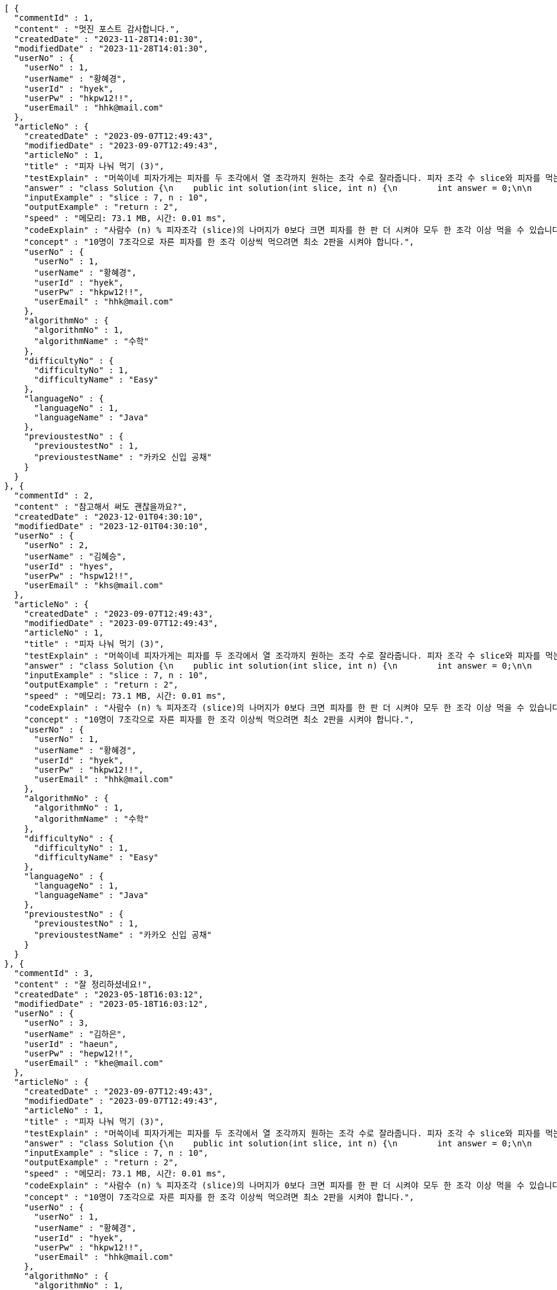 [source,json,options="nowrap"]
----
[ {
  "commentId" : 1,
  "content" : "멋진 포스트 감사합니다.",
  "createdDate" : "2023-11-28T14:01:30",
  "modifiedDate" : "2023-11-28T14:01:30",
  "userNo" : {
    "userNo" : 1,
    "userName" : "황혜경",
    "userId" : "hyek",
    "userPw" : "hkpw12!!",
    "userEmail" : "hhk@mail.com"
  },
  "articleNo" : {
    "createdDate" : "2023-09-07T12:49:43",
    "modifiedDate" : "2023-09-07T12:49:43",
    "articleNo" : 1,
    "title" : "피자 나눠 먹기 (3)",
    "testExplain" : "머쓱이네 피자가게는 피자를 두 조각에서 열 조각까지 원하는 조각 수로 잘라줍니다. 피자 조각 수 slice와 피자를 먹는 사람의 수 n이 매개변수로 주어질 때, n명의 사람이 최소 한 조각 이상 피자를 먹으려면 최소 몇 판의 피자를 시켜야 하는지를 return 하도록 solution 함수를 완성해보세요.\n (단, 2 ≤ slice ≤ 10, 1 ≤ n ≤ 100)",
    "answer" : "class Solution {\n    public int solution(int slice, int n) {\n        int answer = 0;\n\n        if (slice >= 2 && slice <= 10 && n >= 1 && n <= 100) {\n            if (n % slice > 0) {\n                answer = n / slice + 1;\n            }\n            else {\n                answer = n / slice;\n            }\n        }\n        return answer;\n    }\n}",
    "inputExample" : "slice : 7, n : 10",
    "outputExample" : "return : 2",
    "speed" : "메모리: 73.1 MB, 시간: 0.01 ms",
    "codeExplain" : "사람수 (n) % 피자조각 (slice)의 나머지가 0보다 크면 피자를 한 판 더 시켜야 모두 한 조각 이상 먹을 수 있습니다.\n 따라서 사람수 (n) / 피자조각 (slice)의 몫에서 +1(피자 한 판)을 더한 값을 answer에 대입합니다.\n 그 외에는 나머지가 0이기 때문에 모두 한 조각 이상 먹을 수 있습니다.\n 따라서 사람수 (n) / 피자조각 (slice)의 몫을 answer에 대입해줍니다.",
    "concept" : "10명이 7조각으로 자른 피자를 한 조각 이상씩 먹으려면 최소 2판을 시켜야 합니다.",
    "userNo" : {
      "userNo" : 1,
      "userName" : "황혜경",
      "userId" : "hyek",
      "userPw" : "hkpw12!!",
      "userEmail" : "hhk@mail.com"
    },
    "algorithmNo" : {
      "algorithmNo" : 1,
      "algorithmName" : "수학"
    },
    "difficultyNo" : {
      "difficultyNo" : 1,
      "difficultyName" : "Easy"
    },
    "languageNo" : {
      "languageNo" : 1,
      "languageName" : "Java"
    },
    "previoustestNo" : {
      "previoustestNo" : 1,
      "previoustestName" : "카카오 신입 공채"
    }
  }
}, {
  "commentId" : 2,
  "content" : "참고해서 써도 괜찮을까요?",
  "createdDate" : "2023-12-01T04:30:10",
  "modifiedDate" : "2023-12-01T04:30:10",
  "userNo" : {
    "userNo" : 2,
    "userName" : "김혜승",
    "userId" : "hyes",
    "userPw" : "hspw12!!",
    "userEmail" : "khs@mail.com"
  },
  "articleNo" : {
    "createdDate" : "2023-09-07T12:49:43",
    "modifiedDate" : "2023-09-07T12:49:43",
    "articleNo" : 1,
    "title" : "피자 나눠 먹기 (3)",
    "testExplain" : "머쓱이네 피자가게는 피자를 두 조각에서 열 조각까지 원하는 조각 수로 잘라줍니다. 피자 조각 수 slice와 피자를 먹는 사람의 수 n이 매개변수로 주어질 때, n명의 사람이 최소 한 조각 이상 피자를 먹으려면 최소 몇 판의 피자를 시켜야 하는지를 return 하도록 solution 함수를 완성해보세요.\n (단, 2 ≤ slice ≤ 10, 1 ≤ n ≤ 100)",
    "answer" : "class Solution {\n    public int solution(int slice, int n) {\n        int answer = 0;\n\n        if (slice >= 2 && slice <= 10 && n >= 1 && n <= 100) {\n            if (n % slice > 0) {\n                answer = n / slice + 1;\n            }\n            else {\n                answer = n / slice;\n            }\n        }\n        return answer;\n    }\n}",
    "inputExample" : "slice : 7, n : 10",
    "outputExample" : "return : 2",
    "speed" : "메모리: 73.1 MB, 시간: 0.01 ms",
    "codeExplain" : "사람수 (n) % 피자조각 (slice)의 나머지가 0보다 크면 피자를 한 판 더 시켜야 모두 한 조각 이상 먹을 수 있습니다.\n 따라서 사람수 (n) / 피자조각 (slice)의 몫에서 +1(피자 한 판)을 더한 값을 answer에 대입합니다.\n 그 외에는 나머지가 0이기 때문에 모두 한 조각 이상 먹을 수 있습니다.\n 따라서 사람수 (n) / 피자조각 (slice)의 몫을 answer에 대입해줍니다.",
    "concept" : "10명이 7조각으로 자른 피자를 한 조각 이상씩 먹으려면 최소 2판을 시켜야 합니다.",
    "userNo" : {
      "userNo" : 1,
      "userName" : "황혜경",
      "userId" : "hyek",
      "userPw" : "hkpw12!!",
      "userEmail" : "hhk@mail.com"
    },
    "algorithmNo" : {
      "algorithmNo" : 1,
      "algorithmName" : "수학"
    },
    "difficultyNo" : {
      "difficultyNo" : 1,
      "difficultyName" : "Easy"
    },
    "languageNo" : {
      "languageNo" : 1,
      "languageName" : "Java"
    },
    "previoustestNo" : {
      "previoustestNo" : 1,
      "previoustestName" : "카카오 신입 공채"
    }
  }
}, {
  "commentId" : 3,
  "content" : "잘 정리하셨네요!",
  "createdDate" : "2023-05-18T16:03:12",
  "modifiedDate" : "2023-05-18T16:03:12",
  "userNo" : {
    "userNo" : 3,
    "userName" : "김하은",
    "userId" : "haeun",
    "userPw" : "hepw12!!",
    "userEmail" : "khe@mail.com"
  },
  "articleNo" : {
    "createdDate" : "2023-09-07T12:49:43",
    "modifiedDate" : "2023-09-07T12:49:43",
    "articleNo" : 1,
    "title" : "피자 나눠 먹기 (3)",
    "testExplain" : "머쓱이네 피자가게는 피자를 두 조각에서 열 조각까지 원하는 조각 수로 잘라줍니다. 피자 조각 수 slice와 피자를 먹는 사람의 수 n이 매개변수로 주어질 때, n명의 사람이 최소 한 조각 이상 피자를 먹으려면 최소 몇 판의 피자를 시켜야 하는지를 return 하도록 solution 함수를 완성해보세요.\n (단, 2 ≤ slice ≤ 10, 1 ≤ n ≤ 100)",
    "answer" : "class Solution {\n    public int solution(int slice, int n) {\n        int answer = 0;\n\n        if (slice >= 2 && slice <= 10 && n >= 1 && n <= 100) {\n            if (n % slice > 0) {\n                answer = n / slice + 1;\n            }\n            else {\n                answer = n / slice;\n            }\n        }\n        return answer;\n    }\n}",
    "inputExample" : "slice : 7, n : 10",
    "outputExample" : "return : 2",
    "speed" : "메모리: 73.1 MB, 시간: 0.01 ms",
    "codeExplain" : "사람수 (n) % 피자조각 (slice)의 나머지가 0보다 크면 피자를 한 판 더 시켜야 모두 한 조각 이상 먹을 수 있습니다.\n 따라서 사람수 (n) / 피자조각 (slice)의 몫에서 +1(피자 한 판)을 더한 값을 answer에 대입합니다.\n 그 외에는 나머지가 0이기 때문에 모두 한 조각 이상 먹을 수 있습니다.\n 따라서 사람수 (n) / 피자조각 (slice)의 몫을 answer에 대입해줍니다.",
    "concept" : "10명이 7조각으로 자른 피자를 한 조각 이상씩 먹으려면 최소 2판을 시켜야 합니다.",
    "userNo" : {
      "userNo" : 1,
      "userName" : "황혜경",
      "userId" : "hyek",
      "userPw" : "hkpw12!!",
      "userEmail" : "hhk@mail.com"
    },
    "algorithmNo" : {
      "algorithmNo" : 1,
      "algorithmName" : "수학"
    },
    "difficultyNo" : {
      "difficultyNo" : 1,
      "difficultyName" : "Easy"
    },
    "languageNo" : {
      "languageNo" : 1,
      "languageName" : "Java"
    },
    "previoustestNo" : {
      "previoustestNo" : 1,
      "previoustestName" : "카카오 신입 공채"
    }
  }
}, {
  "commentId" : 4,
  "content" : "더 많은 글을 원해요",
  "createdDate" : "2023-12-01T18:05:15",
  "modifiedDate" : "2023-12-01T18:05:15",
  "userNo" : {
    "userNo" : 1,
    "userName" : "황혜경",
    "userId" : "hyek",
    "userPw" : "hkpw12!!",
    "userEmail" : "hhk@mail.com"
  },
  "articleNo" : {
    "createdDate" : "2023-01-13T23:58:23",
    "modifiedDate" : "2023-01-13T23:58:23",
    "articleNo" : 2,
    "title" : "피자 나눠 먹기 (1)",
    "testExplain" : "머쓱이네 피자가게는 피자를 일곱 조각으로 잘라 줍니다. 피자를 나눠먹을 사람의 수 n이 주어질 때, 모든 사람이 피자를 한 조각 이상 먹기 위해 필요한 피자의 수를 return 하는 solution 함수를 완성해보세요.\n(단, 1 ≤ n ≤ 100)",
    "answer" : "class Solution {\n    public int solution(int n) {\n        int answer = 0;\n\n        if (n >= 1 && n <= 100) {\n            if (n % 7 == 0) {\n                answer = n / 7;\n            }\n            else {\n                answer = n / 7 + 1;\n            }\n        }\n        return answer;\n    }\n}",
    "inputExample" : "n : 7",
    "outputExample" : "return : 1",
    "speed" : "메모리: 75.2 MB, 시간: 0.01 ms",
    "codeExplain" : "머쓱이네 가게는 피자를 7조각으로 잘라주기 때문에 7로 나누어서 나머지가 있을 경우 피자를 한 판 더 추가하면 됩니다.\n 조건문 if를 사용하여 만약 입력된 사람의 수 n값이 7로 나누어 나머지가 0이면 n / 7의 몫 만큼 피자를 주문하면 됩니다.\n 만약 입력된 사람의 수가 n으로 나누어 떨어지지 않으면 n / 7의 몫 만큼 피자를 주문하고 +1판 더 주문하면 됩니다.",
    "concept" : "7명이 최소 한 조각씩 먹기 위해서 최소 1판이 필요합니다.",
    "userNo" : {
      "userNo" : 2,
      "userName" : "김혜승",
      "userId" : "hyes",
      "userPw" : "hspw12!!",
      "userEmail" : "khs@mail.com"
    },
    "algorithmNo" : {
      "algorithmNo" : 1,
      "algorithmName" : "수학"
    },
    "difficultyNo" : {
      "difficultyNo" : 1,
      "difficultyName" : "Easy"
    },
    "languageNo" : {
      "languageNo" : 1,
      "languageName" : "Java"
    },
    "previoustestNo" : {
      "previoustestNo" : 3,
      "previoustestName" : "카카오 코드 페스티벌"
    }
  }
}, {
  "commentId" : 5,
  "content" : "우아~!",
  "createdDate" : "2023-03-11T21:10:32",
  "modifiedDate" : "2023-03-11T21:10:32",
  "userNo" : {
    "userNo" : 1,
    "userName" : "황혜경",
    "userId" : "hyek",
    "userPw" : "hkpw12!!",
    "userEmail" : "hhk@mail.com"
  },
  "articleNo" : {
    "createdDate" : "2023-01-11T22:53:03",
    "modifiedDate" : "2023-01-11T22:53:03",
    "articleNo" : 3,
    "title" : "머쓱이보다 키 큰 사람",
    "testExplain" : "머쓱이는 학교에서 키 순으로 줄을 설 때 몇 번째로 서야 하는지 궁금해졌습니다. 머쓱이네 반 친구들의 키가 담긴 정수 배열 array와 머쓱이의 키 height가 매개변수로 주어질 때, 머쓱이보다 키 큰 사람 수를 return 하도록 solution 함수를 완성해보세요.\n(단, 1 ≤ array의 길이 ≤ 100, 1 ≤ height ≤ 200, 1 ≤ array의 원소 ≤ 200)",
    "answer" : "class Solution {\n    public int solution(int[] array, int height) {\n        int answer = 0;\n\n        for (int i = 0; i < array.length; i++) {\n            if (array[i] > height) {\n                answer++;\n            }\n        }\n        return answer;\n    }\n}",
    "inputExample" : "array : [149, 180, 192, 170], height : 167",
    "outputExample" : "return : 3",
    "speed" : "메모리: 74.4 MB, 시간: 0.02 ms",
    "codeExplain" : "반복문 for문을 돌려 array 배열 길이만큼 반복하고, i값을 하나씩 증가시킵니다.\n 만약 array의 i번째 값이 > height(머쓱이의 키)보다 크면\n answer을 하나씩 증가시켜 카운팅 해줍니다.",
    "concept" : "149, 180, 192, 170 중 머쓱이보다 키가 큰 사람은 180, 192, 170으로 세 명입니다.",
    "userNo" : {
      "userNo" : 3,
      "userName" : "김하은",
      "userId" : "haeun",
      "userPw" : "hepw12!!",
      "userEmail" : "khe@mail.com"
    },
    "algorithmNo" : {
      "algorithmNo" : 1,
      "algorithmName" : "수학"
    },
    "difficultyNo" : {
      "difficultyNo" : 3,
      "difficultyName" : "Hard"
    },
    "languageNo" : {
      "languageNo" : 1,
      "languageName" : "Java"
    },
    "previoustestNo" : {
      "previoustestNo" : 1,
      "previoustestName" : "카카오 신입 공채"
    }
  }
}, {
  "commentId" : 6,
  "content" : "멋지네요! 다음에 또 오겠습니다.",
  "createdDate" : "2023-01-21T05:11:19",
  "modifiedDate" : "2023-01-21T05:11:19",
  "userNo" : {
    "userNo" : 2,
    "userName" : "김혜승",
    "userId" : "hyes",
    "userPw" : "hspw12!!",
    "userEmail" : "khs@mail.com"
  },
  "articleNo" : {
    "createdDate" : "2023-01-13T23:58:23",
    "modifiedDate" : "2023-01-13T23:58:23",
    "articleNo" : 2,
    "title" : "피자 나눠 먹기 (1)",
    "testExplain" : "머쓱이네 피자가게는 피자를 일곱 조각으로 잘라 줍니다. 피자를 나눠먹을 사람의 수 n이 주어질 때, 모든 사람이 피자를 한 조각 이상 먹기 위해 필요한 피자의 수를 return 하는 solution 함수를 완성해보세요.\n(단, 1 ≤ n ≤ 100)",
    "answer" : "class Solution {\n    public int solution(int n) {\n        int answer = 0;\n\n        if (n >= 1 && n <= 100) {\n            if (n % 7 == 0) {\n                answer = n / 7;\n            }\n            else {\n                answer = n / 7 + 1;\n            }\n        }\n        return answer;\n    }\n}",
    "inputExample" : "n : 7",
    "outputExample" : "return : 1",
    "speed" : "메모리: 75.2 MB, 시간: 0.01 ms",
    "codeExplain" : "머쓱이네 가게는 피자를 7조각으로 잘라주기 때문에 7로 나누어서 나머지가 있을 경우 피자를 한 판 더 추가하면 됩니다.\n 조건문 if를 사용하여 만약 입력된 사람의 수 n값이 7로 나누어 나머지가 0이면 n / 7의 몫 만큼 피자를 주문하면 됩니다.\n 만약 입력된 사람의 수가 n으로 나누어 떨어지지 않으면 n / 7의 몫 만큼 피자를 주문하고 +1판 더 주문하면 됩니다.",
    "concept" : "7명이 최소 한 조각씩 먹기 위해서 최소 1판이 필요합니다.",
    "userNo" : {
      "userNo" : 2,
      "userName" : "김혜승",
      "userId" : "hyes",
      "userPw" : "hspw12!!",
      "userEmail" : "khs@mail.com"
    },
    "algorithmNo" : {
      "algorithmNo" : 1,
      "algorithmName" : "수학"
    },
    "difficultyNo" : {
      "difficultyNo" : 1,
      "difficultyName" : "Easy"
    },
    "languageNo" : {
      "languageNo" : 1,
      "languageName" : "Java"
    },
    "previoustestNo" : {
      "previoustestNo" : 3,
      "previoustestName" : "카카오 코드 페스티벌"
    }
  }
}, {
  "commentId" : 7,
  "content" : "comment",
  "createdDate" : "2023-12-12T17:44:22.701585",
  "modifiedDate" : "2023-12-12T17:44:22.701585",
  "userNo" : {
    "userNo" : 7,
    "userName" : "userName1",
    "userId" : "userId1",
    "userPw" : "userPw1",
    "userEmail" : "userEmail1"
  },
  "articleNo" : {
    "createdDate" : "2023-12-12T17:44:22.706112",
    "modifiedDate" : "2023-12-12T17:44:22.706112",
    "articleNo" : 7,
    "title" : "title2",
    "testExplain" : "testExplain2",
    "answer" : "answer2",
    "inputExample" : "inputExample2",
    "outputExample" : "outputExample2",
    "speed" : "speed2",
    "codeExplain" : "codeExplain2",
    "concept" : "concept2",
    "userNo" : {
      "userNo" : 6,
      "userName" : "userName2",
      "userId" : "userId2",
      "userPw" : "userPw2",
      "userEmail" : "userEmail2"
    },
    "algorithmNo" : {
      "algorithmNo" : 13,
      "algorithmName" : "algorithmName2"
    },
    "difficultyNo" : {
      "difficultyNo" : 7,
      "difficultyName" : "difficultyName2"
    },
    "languageNo" : {
      "languageNo" : 11,
      "languageName" : "languageName2"
    },
    "previoustestNo" : {
      "previoustestNo" : 11,
      "previoustestName" : "previoustestName2"
    }
  }
} ]
----